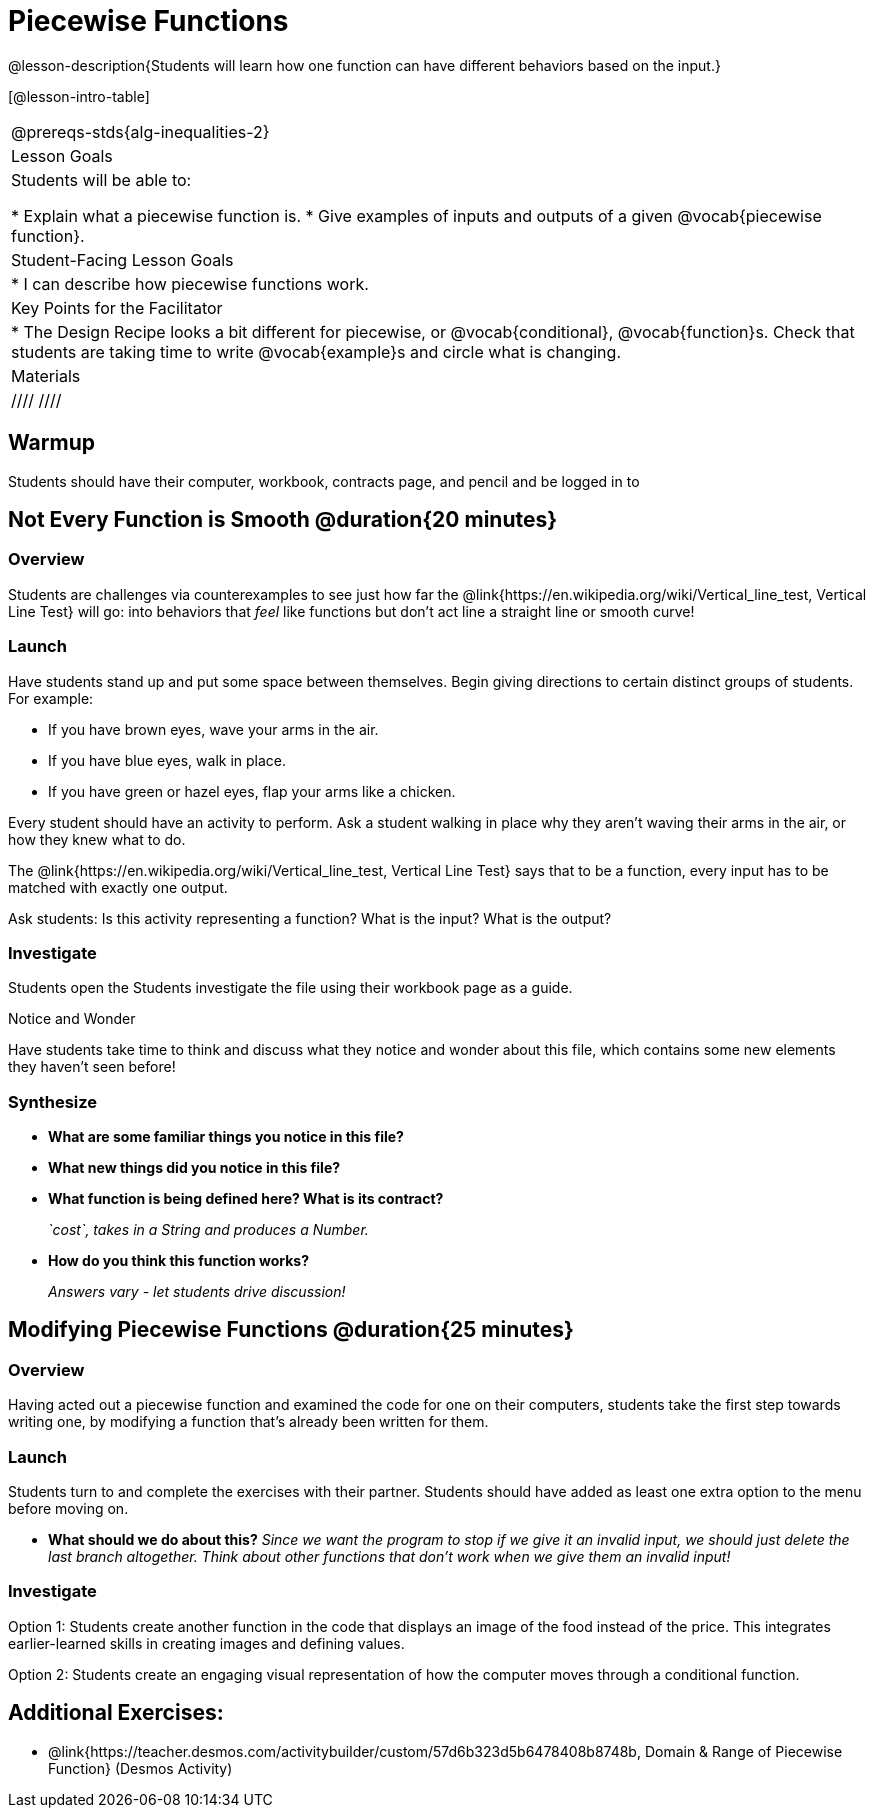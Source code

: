 = Piecewise Functions 

@lesson-description{Students will learn how one function can have different behaviors based on the input.}


[@lesson-intro-table]
|===
@prereqs-stds{alg-inequalities-2}
| Lesson Goals
| Students will be able to:

* Explain what a piecewise function is.
* Give examples of inputs and outputs of a given @vocab{piecewise function}.

| Student-Facing Lesson Goals
|
* I can describe how piecewise functions work.

| Key Points for the Facilitator
|
* The Design Recipe looks a bit different for piecewise, or @vocab{conditional}, @vocab{function}s.  Check that students are taking time to write @vocab{example}s and circle what is changing.

 |Materials
|
ifeval::["{proglang}" == "wescheme"]
* Lesson slides template (@link{https://docs.google.com/presentation/d/1Xz0VOY7Kg_lawcRPvZX5FvPnZ8pdRfiQ4JRjtl54mP4/edit?usp=sharing, Google Slides})
endif::[]
ifeval::["{proglang}" == "pyret"]
* Lesson slides template (@link{https://drive.google.com/open?id=16vkybW9pizzg5HwUXzSUdi_4EB2BogEp4evHO4OnG3I, Google Slides})
endif::[]

////
ifeval::["{proglang}" == "wescheme"]
* Piecewise Mystery Functions starter file (@link{https://www.wescheme.org/openEditor?publicId=pLVBsxgC93, WeScheme})
endif::[]
ifeval::["{proglang}" == "pyret"]
* Piecewise Mystery Functions starter file (@link{https://code.pyret.org/editor#share=1IzEm5fsWV22dHbKQFDRXZloHqU8fJ7W8&v=882d33a, Pyret})
endif::[]
////

ifeval::["{proglang}" == "wescheme"]
* Luigi's Pizza Exploration (@workbook-link{pages/PiecewiseFunctions1-WB1.adoc})
* Luigi's Pizza starter file (@link{https://www.wescheme.org/openEditor?publicId=5jBc52gFTV, WeScheme})
* Luigi's Pizza Practice (@workbook-link{pages/PiecewiseFunctions1-WB2.adoc})
// * @link{https://www.wescheme.org/openEditor?publicId=SF5vyMJyw2, Alice's Restaurant starter file}
endif::[]
ifeval::["{proglang}" == "pyret"]
* Alice's Restaurant Exploration (@workbook-link{pages/PiecewiseFunctions1-WB1.adoc})
* Alice's Restaurant starter file (@link{https://code.pyret.org/editor#share=1oeHRCcJhaP2GuKiujU0PRnJzOyWrPWSh&v=8934c12, Pyret})
* Alice's Restaurant Practice (@workbook-link{pages/PiecewiseFunctions1-WB2.adoc})
endif::[]

|===


== Warmup

Students should have their computer, workbook, contracts page, and pencil and be logged in to 
ifeval::["{proglang}" == "wescheme"]
@link{https://www.wescheme.org, WeScheme}.
endif::[]
ifeval::["{proglang}" == "pyret"]
@link{https://code.pyret.org, code.pyret.org}.
endif::[]

== Not Every Function is Smooth @duration{20 minutes}

=== Overview
Students are challenges via counterexamples to see just how far the @link{https://en.wikipedia.org/wiki/Vertical_line_test, Vertical Line Test} will go: into behaviors that _feel_ like functions but don't act line a straight line or smooth curve!

=== Launch

Have students stand up and put some space between themselves. Begin giving directions to certain distinct groups of students. For example:

[.lesson-instruction]
* If you have brown eyes, wave your arms in the air.
* If you have blue eyes, walk in place.
* If you have green or hazel eyes, flap your arms like a chicken.

Every student should have an activity to perform.  Ask a student walking in place why they aren't waving their arms in the air, or how they knew what to do.

[.lesson-point]
The @link{https://en.wikipedia.org/wiki/Vertical_line_test, Vertical Line Test} says that to be a function, every input has to be matched with exactly one output.  

[.lesson-instruction]
Ask students: Is this activity representing a function?  What is the input?  What is the output?

=== Investigate
Students open the 
ifeval::["{proglang}" == "wescheme"]
@link{https://www.wescheme.org/openEditor?publicId=5jBc52gFTV, Luigi's Pizza file} and turn to @workbook-link{pages/PiecewiseFunctions1-WB1.adoc, Luigi's Restaurant - Explore}.
endif::[]
ifeval::["{proglang}" == "pyret"]
Students open the @link{https://code.pyret.org/editor#share=1IzEm5fsWV22dHbKQFDRXZloHqU8fJ7W8&v=882d33a, Alice's Restaurant file} and turn to @workbook-link{pages/PiecewiseFunctions1-WB1.adoc, Alice's Restaurant - Explore}.
endif::[]
Students investigate the file using their workbook page as a guide.

[.notice-box]
.Notice and Wonder
****
Have students take time to think and discuss what they notice and wonder about this file, which contains some new elements they haven't seen before!
****

=== Synthesize
- *What are some familiar things you notice in this file?* 
+
ifeval::["{proglang}" == "wescheme"]
_Answers vary: `define`, `string=?`, a contract and purpose statement, etc._
endif::[]
ifeval::["{proglang}" == "pyret"]
_Answers vary: `fun`, `end`, a contract and purpose statement, etc._
endif::[]

- *What new things did you notice in this file?*
+
ifeval::["{proglang}" == "wescheme"]
_Answers vary: the `cond` keyword, the square brackets, `else`, the general look of the `cost` function, etc._
endif::[]
ifeval::["{proglang}" == "pyret"]
_Answers vary: the `ask` keyword, the pipe symbols, `otherwise`, the general look of the `cost` function, etc._
endif::[]

- *What function is being defined here? What is its contract?*
+
_`cost`, takes in a String and produces a Number._
- *How do you think this function works?*
+
_Answers vary - let students drive discussion!_

== Modifying Piecewise Functions @duration{25 minutes}

=== Overview
Having acted out a piecewise function and examined the code for one on their computers, students take the first step towards writing one, by modifying a function that's already been written for them.

=== Launch
Students turn to 
ifeval::["{proglang}" == "wescheme"]
@workbook-link{pages/PiecewiseFunctions1-WB2.adoc, Luigi's Restaurant - Practice } 
endif::[]
ifeval::["{proglang}" == "pyret"]
@workbook-link{pages/PiecewiseFunctions1-WB2.adoc, Alice's Restaurant - Practice }  
endif::[]
and complete the exercises with their partner.  Students should have added as least one extra option to the menu before moving on.

ifeval::["{proglang}" == "wescheme"]
- *What happens with the interactive cash register when you enter an item not on the menu?*
+
_The program freezes, or crashes._ 
- *Why does the cash register stop working when you enter an item not on the menu?*
+
_Let students discuss - move towards the realization that the contract for `cost` is `cost: String -> Number`, and the `else` statement returns a @vocab{String} instead of a Number._
endif::[]
ifeval::["{proglang}" == "pyret"]
- *What happens with the `sales-tax` function when you enter an item not on the menu?*
+
_We get an error._ 
- *What is the error telling us?*
+
_Let students discuss - move towards the realization that the contract for `cost` is `cost: String -> Number`, and the `else` statement returns a String instead of a Number._
endif::[]

- *What should we do about this?* 
_Since we want the program to stop if we give it an invalid input, we should just delete the last branch altogether. Think about other functions that don't work when we give them an invalid input!_

=== Investigate

Option 1: Students create another function in the code that displays an image of the food instead of the price. This integrates earlier-learned skills in creating images and defining values.

Option 2: Students create an engaging visual representation of how the computer moves through a conditional function.


== Additional Exercises:
- @link{https://teacher.desmos.com/activitybuilder/custom/57d6b323d5b6478408b8748b, Domain & Range of Piecewise Function} (Desmos Activity)
